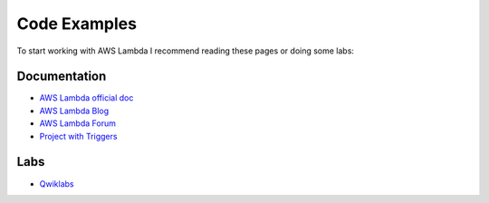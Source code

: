 Code Examples
=============

To start working with AWS Lambda I recommend reading these pages or doing some labs:


Documentation
-------------

* `AWS Lambda official doc <http://docs.aws.amazon.com/lambda/latest/dg/welcome.html>`_
* `AWS Lambda Blog <https://aws.amazon.com/blogs/compute/category/aws-lambda/>`_
* `AWS Lambda Forum <https://forums.aws.amazon.com/forum.jspa?forumID=186>`_
* `Project with Triggers <http://example.com>`_

Labs
----

* `Qwiklabs <https://qwiklabs.com/focuses/2966>`_

